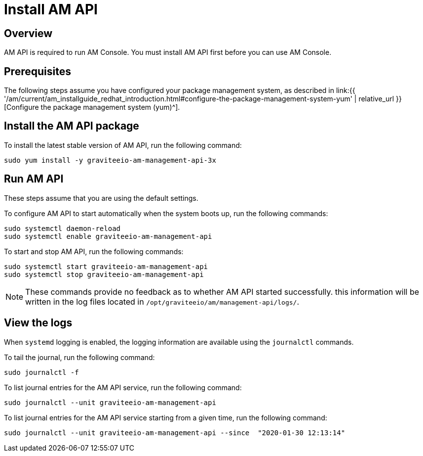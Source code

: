 = Install AM API
:page-sidebar: am_3_x_sidebar
:page-permalink: am/current/am_installguide_redhat_management_api.html
:page-folder: am/installation-guide/redhat
:page-layout: am
:page-description: Gravitee Access Management - Installation Guide - Red Hat or CentOS - Management API
:page-keywords: Gravitee.io, API Platform, Access Management, API Gateway, oauth2, openid, documentation, manual, guide, reference, api

:gravitee-component-name: AM API
:gravitee-package-name: graviteeio-am-management-api-3x
:gravitee-service-name: graviteeio-am-management-api

== Overview

AM API is required to run AM Console. You must install AM API first before you can use AM Console.

== Prerequisites

The following steps assume you have configured your package management system, as described in link:{{ '/am/current/am_installguide_redhat_introduction.html#configure-the-package-management-system-yum' | relative_url }}[Configure the package management system (yum)^].

== Install the {gravitee-component-name} package

To install the latest stable version of {gravitee-component-name}, run the following command:

[source,bash,subs="attributes"]
----
sudo yum install -y {gravitee-package-name}
----

== Run {gravitee-component-name}

These steps assume that you are using the default settings.

To configure {gravitee-component-name} to start automatically when the system boots up, run the following commands:

[source,bash,subs="attributes"]
----
sudo systemctl daemon-reload
sudo systemctl enable {gravitee-service-name}
----

To start and stop {gravitee-component-name}, run the following commands:

[source,bash,subs="attributes"]
----
sudo systemctl start {gravitee-service-name}
sudo systemctl stop {gravitee-service-name}
----

NOTE: These commands provide no feedback as to whether {gravitee-component-name} started successfully. this information will be written in the log files located in `/opt/graviteeio/am/management-api/logs/`.

== View the logs

When `systemd` logging is enabled, the logging information are available using the `journalctl` commands.

To tail the journal, run the following command:

[source,bash,subs="attributes"]
----
sudo journalctl -f
----

To list journal entries for the {gravitee-component-name} service, run the following command:

[source,bash,subs="attributes"]
----
sudo journalctl --unit {gravitee-service-name}
----

To list journal entries for the {gravitee-component-name} service starting from a given time, run the following command:

[source,bash,subs="attributes"]
----
sudo journalctl --unit {gravitee-service-name} --since  "2020-01-30 12:13:14"
----
